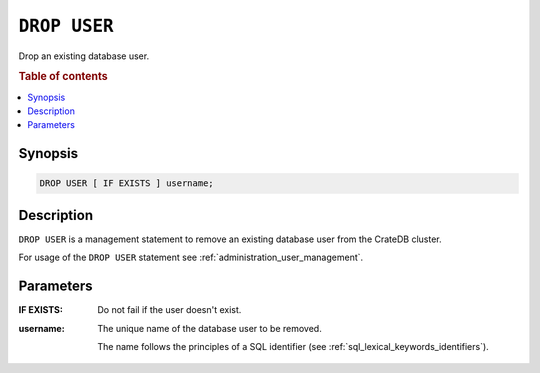 .. _ref-drop-user:

=============
``DROP USER``
=============

Drop an existing database user.

.. rubric:: Table of contents

.. contents::
   :local:

Synopsis
========

.. code-block:: psql

  DROP USER [ IF EXISTS ] username;

Description
===========

``DROP USER`` is a management statement to remove an existing database user
from the CrateDB cluster.

For usage of the ``DROP USER`` statement see
:ref:`administration_user_management`.

Parameters
==========

:IF EXISTS:
  Do not fail if the user doesn't exist.

:username:
  The unique name of the database user to be removed.

  The name follows the principles of a SQL identifier (see
  :ref:`sql_lexical_keywords_identifiers`).
